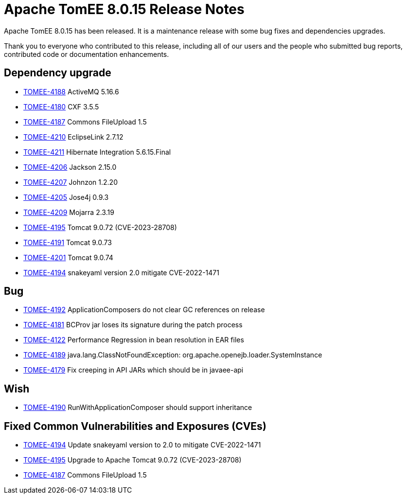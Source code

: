 = Apache TomEE 8.0.15 Release Notes
:index-group: Release Notes
:jbake-type: page
:jbake-status: published

Apache TomEE 8.0.15 has been released. It is a maintenance release with some bug fixes and dependencies upgrades.

Thank you to everyone who contributed to this release, including all of our users and the people who submitted bug reports, contributed code or documentation enhancements.

== Dependency upgrade

[.compact]
- link:https://issues.apache.org/jira/browse/TOMEE-4188[TOMEE-4188] ActiveMQ 5.16.6
- link:https://issues.apache.org/jira/browse/TOMEE-4180[TOMEE-4180] CXF 3.5.5
- link:https://issues.apache.org/jira/browse/TOMEE-4187[TOMEE-4187] Commons FileUpload 1.5
- link:https://issues.apache.org/jira/browse/TOMEE-4210[TOMEE-4210] EclipseLink 2.7.12
- link:https://issues.apache.org/jira/browse/TOMEE-4211[TOMEE-4211] Hibernate Integration 5.6.15.Final
- link:https://issues.apache.org/jira/browse/TOMEE-4206[TOMEE-4206] Jackson 2.15.0
- link:https://issues.apache.org/jira/browse/TOMEE-4207[TOMEE-4207] Johnzon 1.2.20
- link:https://issues.apache.org/jira/browse/TOMEE-4205[TOMEE-4205] Jose4j 0.9.3
- link:https://issues.apache.org/jira/browse/TOMEE-4209[TOMEE-4209] Mojarra 2.3.19
- link:https://issues.apache.org/jira/browse/TOMEE-4195[TOMEE-4195] Tomcat 9.0.72 (CVE-2023-28708)
- link:https://issues.apache.org/jira/browse/TOMEE-4191[TOMEE-4191] Tomcat 9.0.73
- link:https://issues.apache.org/jira/browse/TOMEE-4201[TOMEE-4201] Tomcat 9.0.74
- link:https://issues.apache.org/jira/browse/TOMEE-4194[TOMEE-4194] snakeyaml version 2.0 mitigate CVE-2022-1471

== Bug

[.compact]
- link:https://issues.apache.org/jira/browse/TOMEE-4192[TOMEE-4192] ApplicationComposers do not clear GC references on release
- link:https://issues.apache.org/jira/browse/TOMEE-4181[TOMEE-4181] BCProv jar loses its signature during the patch process
- link:https://issues.apache.org/jira/browse/TOMEE-4122[TOMEE-4122] Performance Regression in bean resolution in EAR files
- link:https://issues.apache.org/jira/browse/TOMEE-4189[TOMEE-4189] java.lang.ClassNotFoundException: org.apache.openejb.loader.SystemInstance
- link:https://issues.apache.org/jira/browse/TOMEE-4179[TOMEE-4179] Fix creeping in API JARs which should be in javaee-api

== Wish

[.compact]
- link:https://issues.apache.org/jira/browse/TOMEE-4190[TOMEE-4190] RunWithApplicationComposer should support inheritance

== Fixed Common Vulnerabilities and Exposures (CVEs)

[.compact]
- link:https://issues.apache.org/jira/browse/TOMEE-4194[TOMEE-4194] Update snakeyaml version to 2.0 to mitigate CVE-2022-1471
- link:https://issues.apache.org/jira/browse/TOMEE-4195[TOMEE-4195] Upgrade to Apache Tomcat 9.0.72 (CVE-2023-28708)
- link:https://issues.apache.org/jira/browse/TOMEE-4187[TOMEE-4187] Commons FileUpload 1.5
